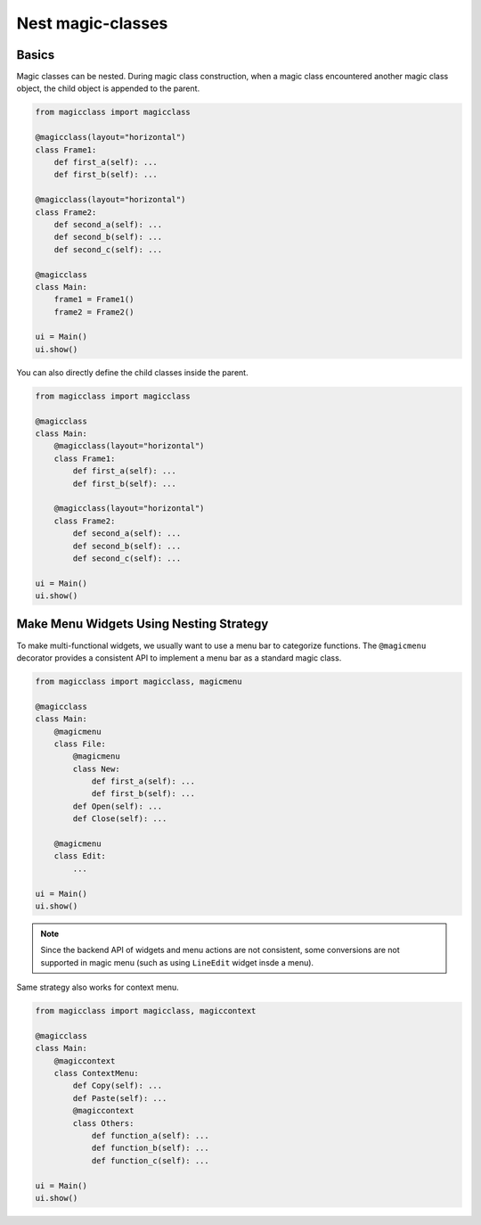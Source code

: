 ==================
Nest magic-classes
==================

Basics
------

Magic classes can be nested. During magic class construction, when a magic class encountered another
magic class object, the child object is appended to the parent.

.. code-block:: python

    from magicclass import magicclass

    @magicclass(layout="horizontal")
    class Frame1:
        def first_a(self): ...
        def first_b(self): ...
    
    @magicclass(layout="horizontal")
    class Frame2:
        def second_a(self): ...
        def second_b(self): ...
        def second_c(self): ...

    @magicclass
    class Main:
        frame1 = Frame1()
        frame2 = Frame2()
    
    ui = Main()
    ui.show()
        

You can also directly define the child classes inside the parent.

.. code-block:: python

    from magicclass import magicclass
    
    @magicclass
    class Main:
        @magicclass(layout="horizontal")
        class Frame1:
            def first_a(self): ...
            def first_b(self): ...
        
        @magicclass(layout="horizontal")
        class Frame2:
            def second_a(self): ...
            def second_b(self): ...
            def second_c(self): ...
    
    ui = Main()
    ui.show()

.. image:: images/fig_2-1.png


Make Menu Widgets Using Nesting Strategy
----------------------------------------

To make multi-functional widgets, we usually want to use a menu bar to categorize functions.
The ``@magicmenu`` decorator provides a consistent API to implement a menu bar as a standard magic class.

.. code-block:: python

    from magicclass import magicclass, magicmenu
    
    @magicclass
    class Main:
        @magicmenu
        class File:
            @magicmenu
            class New:
                def first_a(self): ...
                def first_b(self): ...
            def Open(self): ...
            def Close(self): ...
        
        @magicmenu
        class Edit:
            ...
    
    ui = Main()
    ui.show()

.. image:: images/fig_2-2.png

.. note::
    Since the backend API of widgets and menu actions are not consistent, some conversions are not
    supported in magic menu (such as using ``LineEdit`` widget insde a menu).

Same strategy also works for context menu.

.. code-block:: python

    from magicclass import magicclass, magiccontext
    
    @magicclass
    class Main:
        @magiccontext
        class ContextMenu:
            def Copy(self): ...
            def Paste(self): ...
            @magiccontext
            class Others:
                def function_a(self): ...
                def function_b(self): ...
                def function_c(self): ...
    
    ui = Main()
    ui.show()

.. image:: images/fig_2-3.png